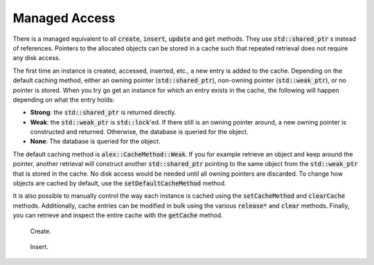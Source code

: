 Managed Access
==============

There is a managed equivalent to all :code:`create`, :code:`insert`, :code:`update` and :code:`get` methods. They use
:code:`std::shared_ptr` s instead of references. Pointers to the allocated objects can be stored in a cache such that
repeated retrieval does not require any disk access.

The first time an instance is created, accessed, inserted, etc., a new entry is added to the cache. Depending on the
default caching method, either an owning pointer (:code:`std::shared_ptr`), non-owning pointer (:code:`std::weak_ptr`),
or no pointer is stored. When you try go get an instance for which an entry exists in the cache, the following will
happen depending on what the entry holds:

* **Strong**: the :code:`std::shared_ptr` is returned directly.
* **Weak**: the :code:`std::weak_ptr` is :code:`std::lock`'ed. If there still is an owning pointer around, a new owning
  pointer is constructed and returned. Otherwise, the database is queried for the object.
* **None**: The database is queried for the object.

The default caching method is :code:`alex::CacheMethod::Weak`. If you for example retrieve an object and keep around the
pointer, another retrieval will construct another :code:`std::shared_ptr` pointing to the same object from the
:code:`std::weak_ptr` that is stored in the cache. No disk access would be needed until all owning pointers are
discarded. To change how objects are cached by default, use the :code:`setDefaultCacheMethod` method.

It is also possible to manually control the way each instance is cached using the :code:`setCacheMethod` and
:code:`clearCache` methods. Additionally, cache entries can be modified in bulk using the various :code:`release*` and
:code:`clear` methods. Finally, you can retrieve and inspect the entire cache with the :code:`getCache` method.

.. figure:: /_static/images/create.svg

    Create.

.. figure:: /_static/images/insert.svg

    Insert.
